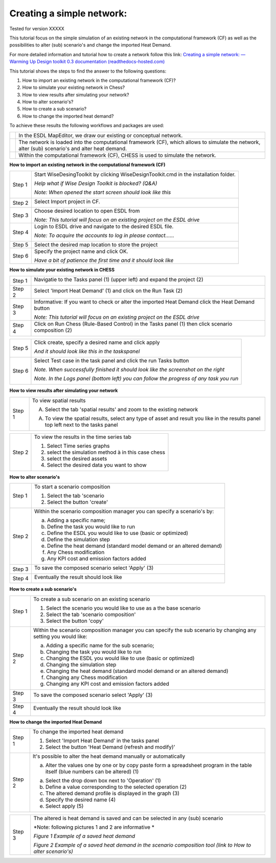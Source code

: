 .. _Exisiting:

Creating a simple network:
==========================

Tested for version XXXXX

This tutorial focus on the simple simulation of an existing network in
the computational framework (CF) as well as the possibilities to alter
(sub) scenario's and change the imported Heat Demand.

For more detailed information and tutorial how to create a network
follow this link: `Creating a simple network: — Warming Up Design
toolkit 0.3 documentation
(readthedocs-hosted.com) <https://warmingup-designtoolkitdocumentation.readthedocs-hosted.com/en/latest/workflows/conceptual/index.html>`__

This tutorial shows the steps to find the answer to the following
questions:

1) How to import an existing network in the computational framework
   (CF)?

2) How to simulate your existing network in Chess?

3) How to view results after simulating your network?

4) How to alter scenario's?

5) How to create a sub scenario?

6) How to change the imported heat demand?

To achieve these results the following workflows and packages are used:

+------------+----------------------------------------------------------------------------------------------------------------------------------------------------+
| |image0|   | In the ESDL MapEditor, we draw our existing or conceptual network.                                                                                 |
+------------+----------------------------------------------------------------------------------------------------------------------------------------------------+
| |image1|   | The network is loaded into the computational framework (CF), which allows to simulate the network, alter (sub) scenario's and alter heat demand.   |
+------------+----------------------------------------------------------------------------------------------------------------------------------------------------+
| |image2|   | Within the computational framework (CF), CHESS is used to simulate the network.                                                                    |
+------------+----------------------------------------------------------------------------------------------------------------------------------------------------+

**How to import an existing network in the computational framework
(CF)**

+----------+-----------------------------------------------------------------------------------------+
| Step 1   | Start WiseDesingToolkit by clicking WiseDesignToolkit.cmd in the installation folder.   |
|          |                                                                                         |
|          | *Help what if Wise Design Toolkit is blocked? (Q&A)*                                    |
|          |                                                                                         |
|          | *Note: When opened the start screen should look like this*                              |
|          |                                                                                         |
|          | |image3|                                                                                |
+----------+-----------------------------------------------------------------------------------------+
| Step 2   | Select Import project in CF.                                                            |
|          |                                                                                         |
|          | |image4|                                                                                |
+----------+-----------------------------------------------------------------------------------------+
| Step 3   | Choose desired location to open ESDL from                                               |
|          |                                                                                         |
|          | |image5|                                                                                |
|          |                                                                                         |
|          | *Note: This tutorial will focus on an existing project on the ESDL drive*               |
+----------+-----------------------------------------------------------------------------------------+
| Step 4   | Login to ESDL drive and navigate to the desired ESDL file.                              |
|          |                                                                                         |
|          | *Note: To acquire the accounts to log in please contact……*                              |
|          |                                                                                         |
|          | |image6|                                                                                |
+----------+-----------------------------------------------------------------------------------------+
| Step 5   | Select the desired map location to store the project                                    |
+----------+-----------------------------------------------------------------------------------------+
| Step 6   | Specify the project name and click OK.                                                  |
|          |                                                                                         |
|          | |image7|                                                                                |
|          |                                                                                         |
|          | *Have a bit of patience the first time and it should look like*                         |
+----------+-----------------------------------------------------------------------------------------+

**How to simulate your existing network in CHESS**

+----------+------------------------------------------------------------------------------------------------------+
| Step 1   | Navigatie to the Tasks panel (1) (upper left) and expand the project (2)                             |
|          |                                                                                                      |
|          | |image8|                                                                                             |
+----------+------------------------------------------------------------------------------------------------------+
| Step 2   | Select 'Import Heat Demand' (1) and click on the Run Task (2)                                        |
|          |                                                                                                      |
|          | |image9|                                                                                             |
+----------+------------------------------------------------------------------------------------------------------+
| Step 3   | Informative: If you want to check or alter the imported Heat Demand click the Heat Demand button     |
|          |                                                                                                      |
|          | |image10|                                                                                            |
|          |                                                                                                      |
|          | *Note: This tutorial will focus on an existing project on the ESDL drive*                            |
+----------+------------------------------------------------------------------------------------------------------+
| Step 4   | Click on Run Chess (Rule-Based Control) in the Tasks panel (1) then click scenario composition (2)   |
|          |                                                                                                      |
|          | |image11|                                                                                            |
+----------+------------------------------------------------------------------------------------------------------+

+----------+-------------------------------------------------------------------------------------------+
| Step 5   | Click create, specify a desired name and click apply                                      |
|          |                                                                                           |
|          | *And it should look like this in the taskspanel*                                          |
|          |                                                                                           |
|          | |image12|                                                                                 |
+----------+-------------------------------------------------------------------------------------------+
| Step 6   | Select Test case in the task panel and click the run Tasks button                         |
|          |                                                                                           |
|          | *Note. When successfully finished it should look like the screenshot on the right*        |
|          |                                                                                           |
|          | |image13|                                                                                 |
|          |                                                                                           |
|          | *Note. In the Logs panel (bottom left) you can follow the progress of any task you run*   |
|          |                                                                                           |
|          | |image14|                                                                                 |
+----------+-------------------------------------------------------------------------------------------+

**How to view results after simulating your network**

+----------+--------------------------------------------------------------------------------------------------------------------------------------+
| Step 1   | To view spatial results                                                                                                              |
|          |                                                                                                                                      |
|          | A. Select the tab 'spatial results' and zoom to the existing network                                                                 |
|          |                                                                                                                                      |
|          | |image15|                                                                                                                            |
|          |                                                                                                                                      |
|          | A. To view the spatial results, select any type of asset and result you like in the results panel top left next to the tasks panel   |
|          |                                                                                                                                      |
|          | |image16|                                                                                                                            |
+----------+--------------------------------------------------------------------------------------------------------------------------------------+

+----------+--------------------------------------------------------+
| Step 2   | To view the results in the time series tab             |
|          |                                                        |
|          | 1. Select Time series graphs                           |
|          |                                                        |
|          | 2. select the simulation method à in this case chess   |
|          |                                                        |
|          | 3. select the desired assets                           |
|          |                                                        |
|          | 4. Select the desired data you want to show            |
|          |                                                        |
|          | |image17|                                              |
+----------+--------------------------------------------------------+


**How to alter scenario's**

+----------+----------------------------------------------------------------------------+
| Step 1   | To start a scenario composition                                            |
|          |                                                                            |
|          | 1. Select the tab 'scenario                                                |
|          |                                                                            |
|          | 2. Select the button 'create'                                              |
|          |                                                                            |
|          | |image18|                                                                  |
+----------+----------------------------------------------------------------------------+
| Step 2   | Within the scenario composition manager you can specify a scenario's by:   |
|          |                                                                            |
|          | a) Adding a specific name;                                                 |
|          |                                                                            |
|          | b) Define the task you would like to run                                   |
|          |                                                                            |
|          | c) Define the ESDL you would like to use (basic or optimized)              |
|          |                                                                            |
|          | d) Define the simulation step                                              |
|          |                                                                            |
|          | e) Define the heat demand (standard model demand or an altered demand)     |
|          |                                                                            |
|          | f) Any Chess modification                                                  |
|          |                                                                            |
|          | g) Any KPI cost and emission factors added                                 |
+----------+----------------------------------------------------------------------------+
| Step 3   | To save the composed scenario select 'Apply' (3)                           |
|          |                                                                            |
|          | |image19|                                                                  |
+----------+----------------------------------------------------------------------------+
| Step 4   | Eventually the result should look like                                     |
|          |                                                                            |
|          | |image20|                                                                  |
+----------+----------------------------------------------------------------------------+

**How to create a sub scenario's**

+----------+--------------------------------------------------------------------------------------------------------------------+
| Step 1   | To create a sub scenario on an existing scenario                                                                   |
|          |                                                                                                                    |
|          | 1. Select the scenario you would like to use as a the base scenario                                                |
|          |                                                                                                                    |
|          | 2. Select the tab 'scenario composition'                                                                           |
|          |                                                                                                                    |
|          | 3. Select the button 'copy'                                                                                        |
|          |                                                                                                                    |
|          | |image21|                                                                                                          |
+----------+--------------------------------------------------------------------------------------------------------------------+
| Step 2   | Within the scenario composition manager you can specify the sub scenario by changing any setting you would like:   |
|          |                                                                                                                    |
|          | a) Adding a specific name for the sub scenario;                                                                    |
|          |                                                                                                                    |
|          | b) Changing the task you would like to run                                                                         |
|          |                                                                                                                    |
|          | c) Changing the ESDL you would like to use (basic or optimized)                                                    |
|          |                                                                                                                    |
|          | d) Changing the simulation step                                                                                    |
|          |                                                                                                                    |
|          | e) Changing the heat demand (standard model demand or an altered demand)                                           |
|          |                                                                                                                    |
|          | f) Changing any Chess modification                                                                                 |
|          |                                                                                                                    |
|          | g) Changing any KPI cost and emission factors added                                                                |
+----------+--------------------------------------------------------------------------------------------------------------------+
| Step 3   | To save the composed scenario select 'Apply' (3)                                                                   |
|          |                                                                                                                    |
|          | |image22|                                                                                                          |
+----------+--------------------------------------------------------------------------------------------------------------------+
| Step 4   | Eventually the result should look like                                                                             |
|          |                                                                                                                    |
|          | |image23|                                                                                                          |
+----------+--------------------------------------------------------------------------------------------------------------------+

**How to change the imported Heat Demand**

+----------+------------------------------------------------------------------------------------------------------------------------------------+
| Step 1   | To change the imported heat demand                                                                                                 |
|          |                                                                                                                                    |
|          | 1. Select 'Import Heat Demand' in the tasks panel                                                                                  |
|          |                                                                                                                                    |
|          | 2. Select the button 'Heat Demand (refresh and modify)'                                                                            |
+----------+------------------------------------------------------------------------------------------------------------------------------------+
| Step 2   | It's possible to alter the heat demand manually or automatically                                                                   |
|          |                                                                                                                                    |
|          | a) Alter the values one by one or by copy paste form a spreadsheet program in the table itself (blue numbers can be altered) (1)   |
|          |                                                                                                                                    |
|          | |image24|                                                                                                                          |
|          |                                                                                                                                    |
|          | a) Select the drop down box next to 'Operation' (1)                                                                                |
|          |                                                                                                                                    |
|          | b) Define a value corresponding to the selected operation (2)                                                                      |
|          |                                                                                                                                    |
|          | c) The altered demand profile is displayed in the graph (3)                                                                        |
|          |                                                                                                                                    |
|          | d) Specify the desired name (4)                                                                                                    |
|          |                                                                                                                                    |
|          | e) Select apply (5)                                                                                                                |
+----------+------------------------------------------------------------------------------------------------------------------------------------+

+----------+----------------------------------------------------------------------------------------------------------------+
| Step 3   | The altered is heat demand is saved and can be selected in any (sub) scenario                                  |
|          |                                                                                                                |
|          | *Note: following pictures 1 and 2 are informative *                                                            |
|          |                                                                                                                |
|          | *Figure 1 Example of a saved heat demand*                                                                      |
|          |                                                                                                                |
|          | *Figure 2 Example of a saved heat demand in the scenario composition tool (link to How to alter scenario's)*   |
+----------+----------------------------------------------------------------------------------------------------------------+


.. |image0| image:: media/image1.png
   :width: 0.87500in
   :height: 0.90625in
.. |image1| image:: media/image1.png
   :width: 0.61940in
   :height: 0.64861in
.. |image2| image:: media/image1.png
   :width: 0.97761in
   :height: 0.64793in
.. |image3| image:: media/image2.png
   :width: 6.30000in
   :height: 2.30139in
.. |image4| image:: media/image3.png
   :width: 5.65694in
   :height: 3.36181in
.. |image5| image:: media/image4.png
   :width: 1.76119in
   :height: 1.56864in
.. |image6| image:: media/image5.png
   :width: 4.37561in
   :height: 2.04195in
.. |image7| image:: media/image6.png
   :width: 3.10460in
   :height: 1.86484in
.. |image8| image:: media/image8.png
   :width: 5.65694in
   :height: 4.26528in
.. |image9| image:: media/image9.png
   :width: 5.32112in
   :height: 3.65672in
.. |image10| image:: media/image10.png
   :width: 6.02401in
   :height: 2.44776in
.. |image11| image:: media/image11.png
   :width: 5.86679in
   :height: 5.05224in
.. |image12| image:: media/image13.png
   :width: 2.70069in
   :height: 1.68657in
.. |image13| image:: media/image14.png
   :width: 5.24627in
   :height: 3.17507in
.. |image14| image:: media/image15.png
   :width: 0.90458in
   :height: 1.69403in
.. |image15| image:: media/image16.png
   :width: 5.65694in
   :height: 3.45972in
.. |image16| image:: media/image17.png
   :width: 3.97297in
   :height: 3.86918in
.. |image17| image:: media/image18.png
   :width: 5.65694in
   :height: 3.22986in
.. |image18| image:: media/image19.png
   :width: 5.65694in
   :height: 2.00417in
.. |image19| image:: media/image20.png
   :width: 5.47015in
   :height: 2.02797in
.. |image20| image:: media/image21.png
   :width: 1.78397in
   :height: 1.88806in
.. |image21| image:: media/image22.png
   :width: 4.97015in
   :height: 2.52595in
.. |image22| image:: media/image23.png
   :width: 5.65694in
   :height: 1.60208in
.. |image23| image:: media/image24.png
   :width: 1.47727in
   :height: 1.44389in
.. |image24| image:: media/image25.png
   :width: 4.90298in
   :height: 2.35399in
